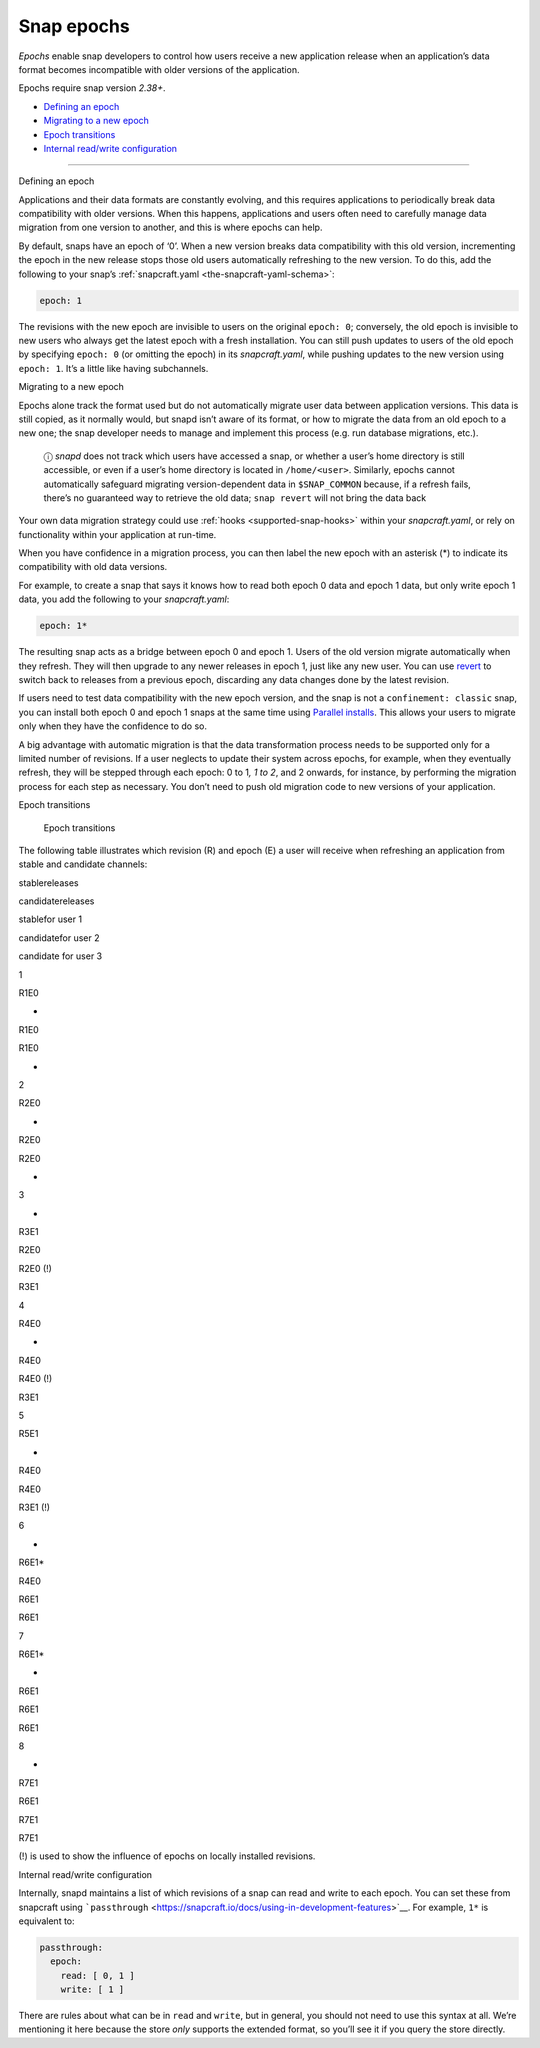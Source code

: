 .. 10316.md

.. _snap-epochs:

Snap epochs
===========

*Epochs* enable snap developers to control how users receive a new application release when an application’s data format becomes incompatible with older versions of the application.

Epochs require snap version *2.38+*.

-  `Defining an epoch <#snap-epochs-heading--define>`__
-  `Migrating to a new epoch <#snap-epochs-heading--migrate>`__
-  `Epoch transitions <#snap-epochs-heading--transitions>`__
-  `Internal read/write configuration <#snap-epochs-heading--internal>`__

--------------

.. raw:: html

   <h2 id="snap-epochs-heading--define">

Defining an epoch

.. raw:: html

   </h2>

Applications and their data formats are constantly evolving, and this requires applications to periodically break data compatibility with older versions. When this happens, applications and users often need to carefully manage data migration from one version to another, and this is where epochs can help.

By default, snaps have an epoch of ‘0’. When a new version breaks data compatibility with this old version, incrementing the epoch in the new release stops those old users automatically refreshing to the new version. To do this, add the following to your snap’s :ref:`snapcraft.yaml <the-snapcraft-yaml-schema>`:

.. code:: yaml

   epoch: 1

The revisions with the new epoch are invisible to users on the original ``epoch: 0``; conversely, the old epoch is invisible to new users who always get the latest epoch with a fresh installation. You can still push updates to users of the old epoch by specifying ``epoch: 0`` (or omitting the epoch) in its *snapcraft.yaml*, while pushing updates to the new version using ``epoch: 1``. It’s a little like having subchannels.

.. raw:: html

   <h2 id="snap-epochs-heading--migrate">

Migrating to a new epoch

.. raw:: html

   </h2>

Epochs alone track the format used but do not automatically migrate user data between application versions. This data is still copied, as it normally would, but snapd isn’t aware of its format, or how to migrate the data from an old epoch to a new one; the snap developer needs to manage and implement this process (e.g. run database migrations, etc.).

   ⓘ *snapd* does not track which users have accessed a snap, or whether a user’s home directory is still accessible, or even if a user’s home directory is located in ``/home/<user>``. Similarly, epochs cannot automatically safeguard migrating version-dependent data in ``$SNAP_COMMON`` because, if a refresh fails, there’s no guaranteed way to retrieve the old data; ``snap revert`` will not bring the data back

Your own data migration strategy could use :ref:`hooks <supported-snap-hooks>` within your *snapcraft.yaml*, or rely on functionality within your application at run-time.

When you have confidence in a migration process, you can then label the new epoch with an asterisk (*) to indicate its compatibility with old data versions.

For example, to create a snap that says it knows how to read both epoch 0 data and epoch 1 data, but only write epoch 1 data, you add the following to your *snapcraft.yaml*:

.. code:: yaml

   epoch: 1*

The resulting snap acts as a bridge between epoch 0 and epoch 1. Users of the old version migrate automatically when they refresh. They will then upgrade to any newer releases in epoch 1, just like any new user. You can use `revert <https://snapcraft.io/docs/quickstart-guide#snap-epochs-heading--revert>`__ to switch back to releases from a previous epoch, discarding any data changes done by the latest revision.

If users need to test data compatibility with the new epoch version, and the snap is not a ``confinement: classic`` snap, you can install both epoch 0 and epoch 1 snaps at the same time using `Parallel installs <https://snapcraft.io/docs/parallel-installs>`__. This allows your users to migrate only when they have the confidence to do so.

A big advantage with automatic migration is that the data transformation process needs to be supported only for a limited number of revisions. If a user neglects to update their system across epochs, for example, when they eventually refresh, they will be stepped through each epoch: 0 to 1\ *, 1 to 2*, and 2 onwards, for instance, by performing the migration process for each step as necessary. You don’t need to push old migration code to new versions of your application.

.. raw:: html

   <h2 id="snap-epochs-heading--transitions">

Epoch transitions

.. raw:: html

   </h2>

.. figure:: https://assets.ubuntu.com/v1/fa390985-Untitled+drawing.png
   :alt: Epoch transitions

   Epoch transitions

The following table illustrates which revision (R) and epoch (E) a user will receive when refreshing an application from stable and candidate channels:

.. raw:: html OLD MARKDOWN TABLE
   |  | stable  | candidate | user 1 installs from <br />  stable | user 2  installs from <br /> candidate         | user 3  installs from <br />  candidate |
   | -- | ------- | --------- | --------------------------- | -------------------------------------- | ------------------------------ |
   | 1 | R1, E0  | -         | R1                          | R1                                     |  -                              |
   | 2 | R2, E0  | -         | R2                          | R2 (candidate is forwarding to stable) | -                               |
   | 3 |  -       | R3, E1    | R2                          | R2 (!)                                 | R3                             |
   | 4 | R4, E0  |  -         | R4                          | R4 (!)                                 | R3                             |
   | 5 | R5, E1  |  -         | R4                          | R4                                     | R3 (!)                         |
   | 6 | -        | R6, E1*   | R4                          | R6                                     | R6                         |
   | 7 | R6, E1* |  -         | R6                          | R6                                     | R6                             |
   | 8 |  -       | R7, E1    | R6                          | R7                                     | R7                             |
   (!) is used to show the influence of epochs on locally installed revisions.
   

.. raw:: html

   <table>

.. raw:: html

   <tr>

.. raw:: html

   <td>

.. raw:: html

   </td>

.. raw:: html

   <td>

stablereleases

.. raw:: html

   </td>

.. raw:: html

   <td style="border-right: 1px solid black;">

candidatereleases

.. raw:: html

   </td>

.. raw:: html

   <td>

stablefor user 1

.. raw:: html

   </td>

.. raw:: html

   <td>

candidatefor user 2

.. raw:: html

   </td>

.. raw:: html

   <td>

candidate for user 3

.. raw:: html

   </td>

.. raw:: html

   </tr>

.. raw:: html

   <tr>

.. raw:: html

   <td>

1

.. raw:: html

   </td>

.. raw:: html

   <td>

R1E0

.. raw:: html

   </td>

.. raw:: html

   <td>

-

.. raw:: html

   </td>

.. raw:: html

   <td>

R1E0

.. raw:: html

   </td>

.. raw:: html

   <td>

R1E0

.. raw:: html

   </td>

.. raw:: html

   <td>

-

.. raw:: html

   </td>

.. raw:: html

   </tr>

.. raw:: html

   <tr>

.. raw:: html

   <td>

2

.. raw:: html

   </td>

.. raw:: html

   <td>

R2E0

.. raw:: html

   </td>

.. raw:: html

   <td>

-

.. raw:: html

   </td>

.. raw:: html

   <td>

R2E0

.. raw:: html

   </td>

.. raw:: html

   <td>

R2E0

.. raw:: html

   </td>

.. raw:: html

   <td>

-

.. raw:: html

   </td>

.. raw:: html

   </tr>

.. raw:: html

   <tr>

.. raw:: html

   <td>

3

.. raw:: html

   </td>

.. raw:: html

   <td>

-

.. raw:: html

   </td>

.. raw:: html

   <td>

R3E1

.. raw:: html

   </td>

.. raw:: html

   <td>

R2E0

.. raw:: html

   </td>

.. raw:: html

   <td>

R2E0 (!)

.. raw:: html

   </td>

.. raw:: html

   <td>

R3E1

.. raw:: html

   </td>

.. raw:: html

   </tr>

.. raw:: html

   <tr>

.. raw:: html

   <td>

4

.. raw:: html

   </td>

.. raw:: html

   <td>

R4E0

.. raw:: html

   </td>

.. raw:: html

   <td>

-

.. raw:: html

   </td>

.. raw:: html

   <td>

R4E0

.. raw:: html

   </td>

.. raw:: html

   <td>

R4E0 (!)

.. raw:: html

   </td>

.. raw:: html

   <td>

R3E1

.. raw:: html

   </td>

.. raw:: html

   </tr>

.. raw:: html

   <tr>

.. raw:: html

   <td>

5

.. raw:: html

   </td>

.. raw:: html

   <td>

R5E1

.. raw:: html

   </td>

.. raw:: html

   <td>

-

.. raw:: html

   </td>

.. raw:: html

   <td>

R4E0

.. raw:: html

   </td>

.. raw:: html

   <td>

R4E0

.. raw:: html

   </td>

.. raw:: html

   <td>

R3E1 (!)

.. raw:: html

   </td>

.. raw:: html

   </tr>

.. raw:: html

   <tr>

.. raw:: html

   <td>

6

.. raw:: html

   </td>

.. raw:: html

   <td>

-

.. raw:: html

   </td>

.. raw:: html

   <td>

R6E1\*

.. raw:: html

   </td>

.. raw:: html

   <td>

R4E0

.. raw:: html

   </td>

.. raw:: html

   <td>

R6E1

.. raw:: html

   </td>

.. raw:: html

   <td>

R6E1

.. raw:: html

   </td>

.. raw:: html

   </tr>

.. raw:: html

   <tr>

.. raw:: html

   <td>

7

.. raw:: html

   </td>

.. raw:: html

   <td>

R6E1\*

.. raw:: html

   </td>

.. raw:: html

   <td>

-

.. raw:: html

   </td>

.. raw:: html

   <td>

R6E1

.. raw:: html

   </td>

.. raw:: html

   <td>

R6E1

.. raw:: html

   </td>

.. raw:: html

   <td>

R6E1

.. raw:: html

   </td>

.. raw:: html

   </tr>

.. raw:: html

   <tr>

.. raw:: html

   <td>

8

.. raw:: html

   </td>

.. raw:: html

   <td>

-

.. raw:: html

   </td>

.. raw:: html

   <td>

R7E1

.. raw:: html

   </td>

.. raw:: html

   <td>

R6E1

.. raw:: html

   </td>

.. raw:: html

   <td>

R7E1

.. raw:: html

   </td>

.. raw:: html

   <td>

R7E1

.. raw:: html

   </td>

.. raw:: html

   </tr>

.. raw:: html

   </table>

(!) is used to show the influence of epochs on locally installed revisions.

.. raw:: html

   <h2 id="snap-epochs-heading--internal">

Internal read/write configuration

.. raw:: html

   </h2>

Internally, snapd maintains a list of which revisions of a snap can read and write to each epoch. You can set these from snapcraft using ```passthrough`` <https://snapcraft.io/docs/using-in-development-features>`__. For example, ``1*`` is equivalent to:

.. code:: yaml

   passthrough:
     epoch:
       read: [ 0, 1 ]
       write: [ 1 ]

There are rules about what can be in ``read`` and ``write``, but in general, you should not need to use this syntax at all. We’re mentioning it here because the store *only* supports the extended format, so you’ll see it if you query the store directly.
